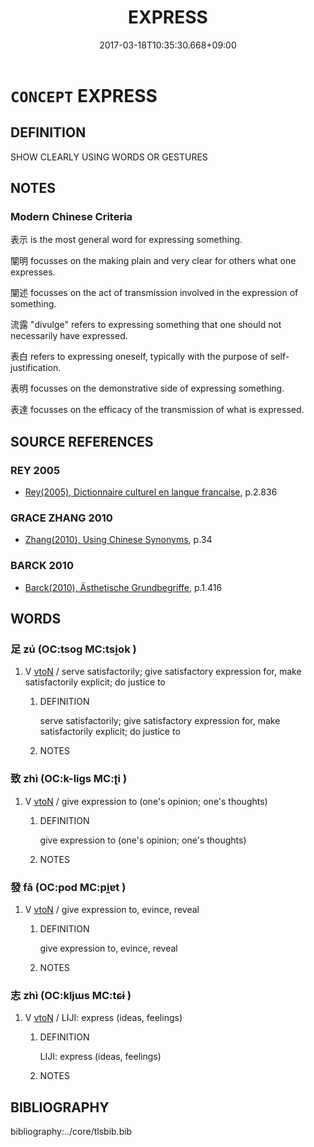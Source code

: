 # -*- mode: mandoku-tls-view -*-
#+TITLE: EXPRESS
#+DATE: 2017-03-18T10:35:30.668+09:00        
#+STARTUP: content
* =CONCEPT= EXPRESS
:PROPERTIES:
:CUSTOM_ID: uuid-b3dc02c1-9eee-4db7-abc8-86a4d981ee28
:TR_ZH: 表達
:END:
** DEFINITION

SHOW CLEARLY USING WORDS OR GESTURES

** NOTES

*** Modern Chinese Criteria
表示 is the most general word for expressing something.

闡明 focusses on the making plain and very clear for others what one expresses.

闡述 focusses on the act of transmission involved in the expression of something.

流露 "divulge" refers to expressing something that one should not necessarily have expressed.

表白 refers to expressing oneself, typically with the purpose of self-justification.

表明 focusses on the demonstrative side of expressing something.

表達 focusses on the efficacy of the transmission of what is expressed.

** SOURCE REFERENCES
*** REY 2005
 - [[cite:REY-2005][Rey(2005), Dictionnaire culturel en langue francaise]], p.2.836

*** GRACE ZHANG 2010
 - [[cite:GRACE-ZHANG-2010][Zhang(2010), Using Chinese Synonyms]], p.34

*** BARCK 2010
 - [[cite:BARCK-2010][Barck(2010), Ästhetische Grundbegriffe]], p.1.416

** WORDS
   :PROPERTIES:
   :VISIBILITY: children
   :END:
*** 足 zú (OC:tsoɡ MC:tsi̯ok )
:PROPERTIES:
:CUSTOM_ID: uuid-7c0be4fc-befb-41d2-aab4-65fff9a0aa9b
:Char+: 足(157,0/7) 
:GY_IDS+: uuid-cb379ba3-140b-4384-84e3-e9781f11c742
:PY+: zú     
:OC+: tsoɡ     
:MC+: tsi̯ok     
:END: 
**** V [[tls:syn-func::#uuid-fbfb2371-2537-4a99-a876-41b15ec2463c][vtoN]] / serve satisfactorily; give satisfactory expression for, make satisfactorily explicit; do justice to
:PROPERTIES:
:CUSTOM_ID: uuid-e70005d5-3239-4c33-b5c4-adad5f4ae195
:END:
****** DEFINITION

serve satisfactorily; give satisfactory expression for, make satisfactorily explicit; do justice to

****** NOTES

*** 致 zhì (OC:k-liɡs MC:ʈi )
:PROPERTIES:
:CUSTOM_ID: uuid-a0022ccc-1ae0-4e34-a9ef-39ffe8b11343
:Char+: 致(133,3/9) 
:GY_IDS+: uuid-81aa677b-e873-4016-ae47-708d7568570c
:PY+: zhì     
:OC+: k-liɡs     
:MC+: ʈi     
:END: 
**** V [[tls:syn-func::#uuid-fbfb2371-2537-4a99-a876-41b15ec2463c][vtoN]] / give expression to (one's opinion; one's thoughts)
:PROPERTIES:
:CUSTOM_ID: uuid-b71a2b8e-cbcb-4f42-a06a-c7ebbf949d88
:END:
****** DEFINITION

give expression to (one's opinion; one's thoughts)

****** NOTES

*** 發 fā (OC:pod MC:pi̯ɐt )
:PROPERTIES:
:CUSTOM_ID: uuid-5f624c87-c0bd-462c-9d63-fce8783ea3f5
:Char+: 發(105,7/12) 
:GY_IDS+: uuid-9e83a10d-fe72-4201-a1fe-3a74deae9cc3
:PY+: fā     
:OC+: pod     
:MC+: pi̯ɐt     
:END: 
**** V [[tls:syn-func::#uuid-fbfb2371-2537-4a99-a876-41b15ec2463c][vtoN]] / give expression to, evince, reveal
:PROPERTIES:
:CUSTOM_ID: uuid-dbcbdfe3-aec0-413a-b67d-74feb655a298
:END:
****** DEFINITION

give expression to, evince, reveal

****** NOTES

*** 志 zhì (OC:kljɯs MC:tɕɨ )
:PROPERTIES:
:CUSTOM_ID: uuid-ec2cc520-b81b-4ebb-9cba-fca1f331c20e
:Char+: 志(61,3/7) 
:GY_IDS+: uuid-9ff91735-9ae1-411f-b4ac-417745a2f684
:PY+: zhì     
:OC+: kljɯs     
:MC+: tɕɨ     
:END: 
**** V [[tls:syn-func::#uuid-fbfb2371-2537-4a99-a876-41b15ec2463c][vtoN]] / LIJI: express (ideas, feelings)
:PROPERTIES:
:CUSTOM_ID: uuid-01008fd6-8e2c-4b8c-b957-43772d60e9bb
:END:
****** DEFINITION

LIJI: express (ideas, feelings)

****** NOTES

** BIBLIOGRAPHY
bibliography:../core/tlsbib.bib

